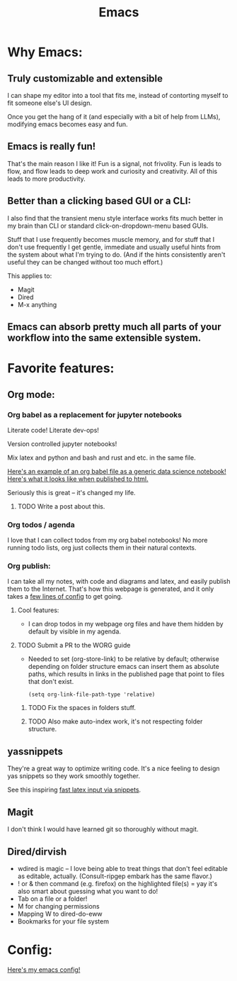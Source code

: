 #+title: Emacs
#+PROPERTY: :exports both

* Why Emacs:
** Truly customizable and extensible

I can shape my editor into a tool that fits me, instead of contorting myself to fit someone else's UI design.

Once you get the hang of it (and especially with a bit of help from LLMs), modifying emacs becomes easy and fun.

** Emacs is really fun!

That's the main reason I like it!
Fun is a signal, not frivolity.
Fun is leads to flow, and flow leads to deep work and curiosity and creativity.
All of this leads to more productivity.

** Better than a clicking based GUI or a CLI:

I also find that the transient menu style interface works fits much better in my brain than CLI or standard click-on-dropdown-menu based GUIs.

Stuff that I use frequently becomes muscle memory, and for stuff that I don't use frequently I get gentle, immediate and usually useful hints from the system about what I'm trying to do.
(And if the hints consistently aren't useful they can be changed without too much effort.)

This applies to:
- Magit
- Dired
- M-x anything


** Emacs can absorb pretty much all parts of your workflow into the same extensible system.

* Favorite features:

** Org mode:
*** Org babel as a replacement for jupyter notebooks

Literate code! Literate dev-ops!

Version controlled jupyter notebooks!

Mix latex and python and bash and rust and etc. in the same file.

[[https://github.com/ElleNajt/ElleNajt.github.io/blob/master/Code/OrgBabelExample/example.org][Here's an example of an org babel file as a generic data science notebook!]]
[[file:../Code/OrgBabelExample/example.org][Here's what it looks like when published to html.]]

Seriously this is great -- it's changed my life.

**** TODO Write a post about this.
SCHEDULED: <2024-09-25 Wed>

*** Org todos / agenda

I love that I can collect todos from my org babel notebooks! No more running todo lists, org just collects them in their natural contexts.

*** Org publish:

I can take all my notes, with code and diagrams and latex, and easily publish them to the Internet. That's how this webpage is generated, and it only takes a [[https://github.com/ElleNajt/ElleNajt.github.io/blob/master/publish.el][few lines of config]] to get going.

**** Cool features:
- I can drop todos in my webpage org files and have them hidden by default by visible in my agenda.
**** TODO Submit a PR to the WORG guide

- Needed to set (org-store-link) to be relative by default; otherwise depending on folder structure emacs can insert them as absolute paths, which results in links in the published page that point to files that don't exist.

   #+begin_src elisp
   (setq org-link-file-path-type 'relative)
   #+end_src

***** TODO Fix the spaces in folders stuff.
***** TODO Also make auto-index work, it's not respecting folder structure.

** yassnippets

They're a great way to optimize writing code. It's a nice feeling to design yas snippets so they work smoothly together.

See this inspiring [[https://karthinks.com/software/latex-input-for-impatient-scholars/][fast latex input via snippets]].

** Magit

I don't think I would have learned git so thoroughly without magit.

** Dired/dirvish

- wdired is magic -- I love being able to treat things that don't feel editable as editable, actually. (Consult-ripgep embark has the same flavor.)
- ! or & then command (e.g. firefox) on the highlighted file(s) = yay
  it's also smart about guessing what you want to do!
- Tab on a file or a folder!
- M for changing permissions
- Mapping W to dired-do-eww
- Bookmarks for your file system

* Config:

[[https://github.com/ElleNajt/emacs][Here's my emacs config!]]
